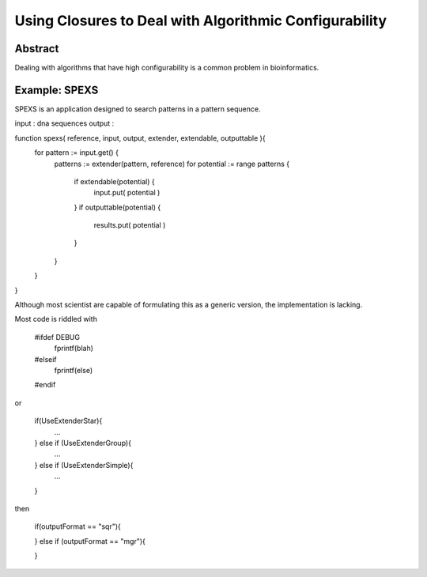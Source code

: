 =======================================================
Using Closures to Deal with Algorithmic Configurability
=======================================================

Abstract
--------

Dealing with algorithms that have high configurability is a common problem in bioinformatics.


Example: SPEXS
--------------

SPEXS is an application designed to search patterns in a pattern sequence.

input  : dna sequences
output : 

function spexs( reference, input, output, extender, extendable, outputtable ){
	for pattern := input.get() {
		patterns := extender(pattern, reference)
		for potential := range patterns {
			if extendable(potential) {
				input.put( potential )
			}
			if outputtable(potential) {
				results.put( potential )
			}
		}
	}
}

Although most scientist are capable of formulating this as a generic version, the implementation is lacking.

Most code is riddled with 

	#ifdef DEBUG
		fprintf(blah)
	#elseif
		fprintf(else)
	#endif

or

	if(UseExtenderStar){
		...
	} else if (UseExtenderGroup){
		...
	} else if (UseExtenderSimple){
		...
	}


then

	if(outputFormat == "sqr"){

	} else if (outputFormat == "mgr"){
		
	}